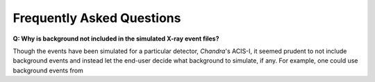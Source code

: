 .. _faqs:

Frequently Asked Questions
==========================



**Q: Why is background not included in the simulated X-ray event files?**

Though the events have been simulated for a particular detector, *Chandra*'s ACIS-I, it 
seemed prudent to not include background events and instead let the end-user decide
what background to simulate, if any. For example, one could use background events from
